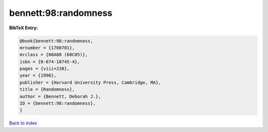 bennett:98:randomness
=====================

.. :cite:t:`bennett:98:randomness`

.. bibliography:: ../../All.bib

**BibTeX Entry:**

.. code-block:: bibtex

   @book{bennett:98:randomness,
   mrnumber = {1700701},
   mrclass = {00A08 (60C05)},
   isbn = {0-674-10745-4},
   pages = {viii+238},
   year = {1998},
   publisher = {Harvard University Press, Cambridge, MA},
   title = {Randomness},
   author = {Bennett, Deborah J.},
   ID = {bennett:98:randomness},
   }

`Back to index <../index>`_
